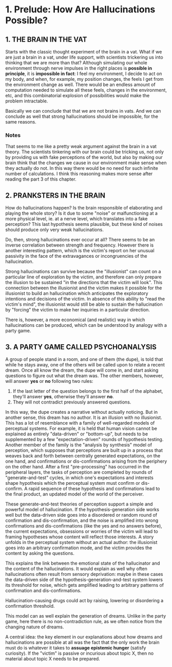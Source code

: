 * 1. Prelude: How Are Hallucinations Possible?

** 1. THE BRAIN IN THE VAT

Starts with the classic thought experiment of the brain in a vat. What if we are just a brain in a vat, under life support, with scientists trickering us into thinking that we are more than that? Although simulating our whole environment through nerve impulses in the right places is **possible in principle**, it is **impossible in fact**: I feel my environment, I decide to act on my body, and when, for example, my position changes, the feels I get from the environment change as well. There would be an endless amount of computation needed to simulate all these feels, changes in the environment, etc, and this combinatorial explosion of possibilities would make the problem intractable.

Basically we can conclude that that we are not brains in vats. And we can conclude as well that strong hallucinations should be impossible, for the same reasons.

*** Notes

That seems to me like a pretty weak argument against the brain in a vat theory. The scientists tinkering with our brain could be tricking us, not only by providing us with fake perceptions of the world, but also by making our brain think that the changes we cause in our environment make sense when they actually do not. In this way there would be no need for such infinite number of calculations. I think this reasoning makes more sense after reading the part 3 of this chapter.

** 2. PRANKSTERS IN THE BRAIN

How do hallucinations happen? Is the brain responsible of elaborating and playing the whole story? Is it due to some "noise" or malfunctioning at a more physical level, ie. at a nerve level, which translates into a fake perception? This last hypothesis seems plausible, but these kind of noises should produce only very weak hallucinations.

Do, then, strong hallucinations ever occur at all? There seems to be an inverse correlation between strength and frequency. However there is another interesting pattern, which is the victim's report on her unusual passivity in the face of the extravagances or incongruencies of the hallucination.

Strong hallucinations can survive because the "illusionist" can count on a particular line of exploration by the victim, and therefore can only prepare the illusion to be sustained "in the directions that the victim will look". This connection between the illusionist and the victim makes it possible for the illusionist to build an hallucination which anticipates the exploratory intentions and decisions of the victim. In absence of this ability to "read the victim's mind", the illusionist would still be able to sustain the hallucination by "forcing" the victim to make her inquiries in a particular direction.

There is, however, a more economical (and realistic) way in which hallucinations can be produced, which can be understood by analogy with a party game.

** 3. A PARTY GAME CALLED PSYCHOANALYSIS

A group of people stand in a room, and one of them (the dupe), is told that while he stays away, one of the others will be called upon to relate a recent dream. Once all know the dream, the dupe will come in, and start asking questions to figure out what the dream was. The other members, however, will answer *yes* or *no* following two rules:

1. If the last letter of the question belongs to the first half of the alphabet, they'll answer *yes*, otherwise they'll answer *no*.
2. They will not contradict previously answered questions.

In this way, the dupe creates a narrative without actually noticing. But in another sense, this dream has no author. It is an illusion with no illusionist. This has a lot of resemblance with a family of well-regarded models of perceptual systems. For example, it is held that human vision cannot be explained as entirely "data-driven" or "bottom-up", but needs to be supplemented by a few "expectation-driven" rounds of hypothesis testing. Another member of the family is the "analysis by synthesis" model of perception, which supposes that perceptions are built up in a process that weaves back and forth between centrally generated expectations, on the one hand, and confirmations or dis-confirmations arising from the periphery on the other hand. After a first "pre-processing" has occurred in the peripheral layers, the tasks of perception are completed by rounds of "generate-and-test" cycles, in which one's expectations and interests shape hypothesis which the perceptual system must confirm or dis-confirm. A rapid sequence of these hypothesis and confirmations lead to the final product, an updated model of the world of the perceiver.

These generate-and-test theories of perception support a simple and powerful model of hallucination. If the hypothesis-generation side works well but the data-driven side goes into a disordered or random round of confirmation and dis-confirmation, and the noise is amplified into wrong confirmations and dis-confirmations (like the yes and no answers before), the current expectations, obsessions or worries of the victim will lead to framing hypotheses whose content will reflect those interests. A story unfolds in the perceptual system without an actual author: the illusionist goes into an arbitrary confirmation mode, and the victim provides the content by asking the questions.

This explains the link between the emotional state of the hallucinator and the content of the hallucinations. It would explain as well why often hallucinations often result from sensory deprivation: maybe in these cases the data-driven side of the hypothesis-generation-and-test system lowers its threshold for noise, which gets amplified leading to arbitrary patterns of confirmation and dis-confirmations.

Hallucination-causing drugs could act by raising, lowering or disordering a confirmation threshold.

This model can as well explain the generation of dreams. Unlike in the party game, here there is no non-contradiction rule, as we often notice from the changing nature of dreams.

A central idea: the key element in our explanations about how dreams and hallucinations are possible at all was the fact that the only work the brain must do is whatever it takes to *assuage epistemic hunger* (satisfy curiosity). If the "victim" is passive or incurious about topic X, then no material about topic X needs to be prepared.
